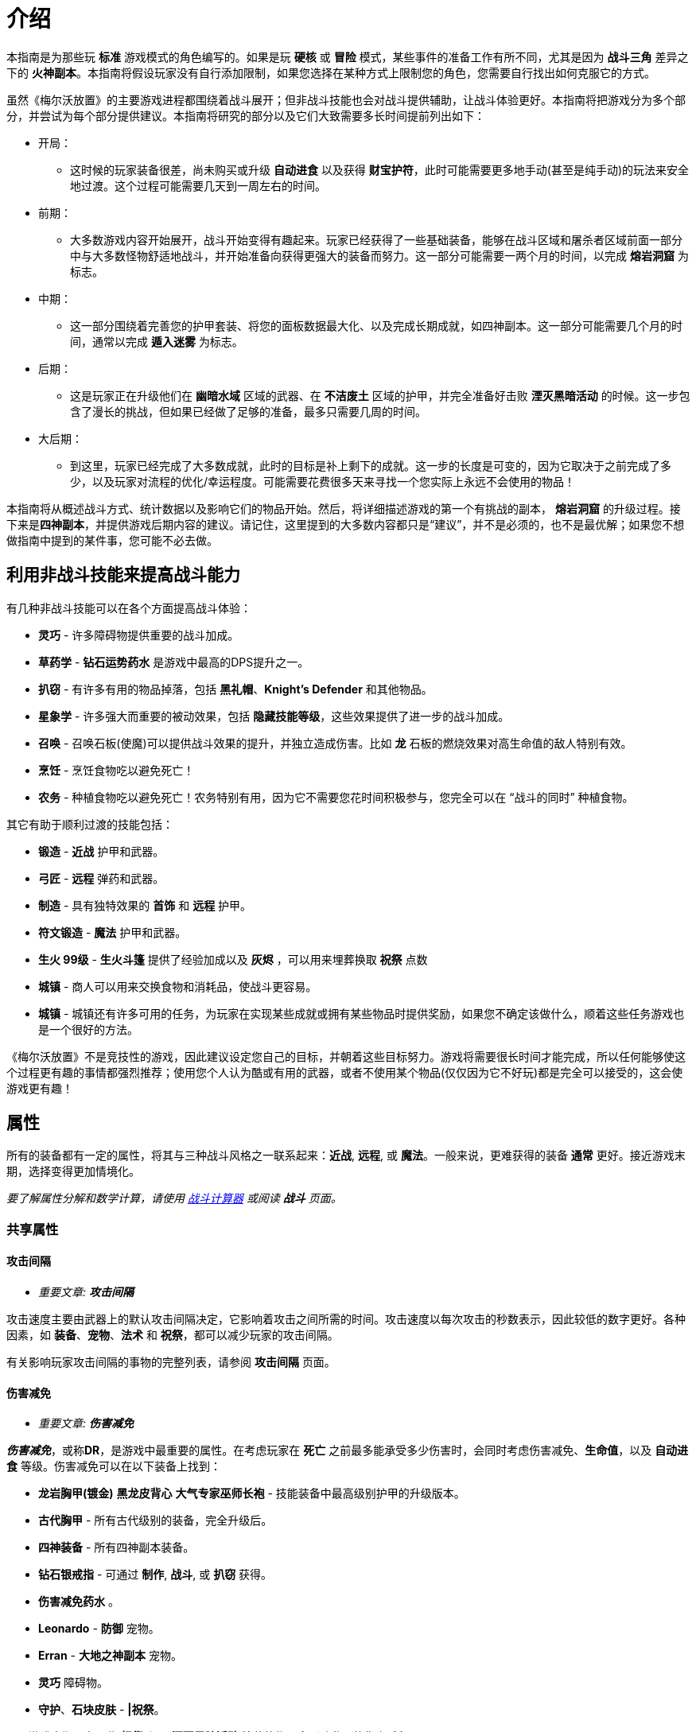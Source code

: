 = 介绍

本指南是为那些玩 *标准* 游戏模式的角色编写的。如果是玩 *硬核* 或 *冒险* 模式，某些事件的准备工作有所不同，尤其是因为 *战斗三角* 差异之下的 *火神副本*。本指南将假设玩家没有自行添加限制，如果您选择在某种方式上限制您的角色，您需要自行找出如何克服它的方式。

虽然《梅尔沃放置》的主要游戏进程都围绕着战斗展开；但非战斗技能也会对战斗提供辅助，让战斗体验更好。本指南将把游戏分为多个部分，并尝试为每个部分提供建议。本指南将研究的部分以及它们大致需要多长时间提前列出如下：

* 开局：
** 这时候的玩家装备很差，尚未购买或升级 *自动进食* 以及获得 *财宝护符*，此时可能需要更多地手动(甚至是纯手动)的玩法来安全地过渡。这个过程可能需要几天到一周左右的时间。
* 前期：
** 大多数游戏内容开始展开，战斗开始变得有趣起来。玩家已经获得了一些基础装备，能够在战斗区域和屠杀者区域前面一部分中与大多数怪物舒适地战斗，并开始准备向获得更强大的装备而努力。这一部分可能需要一两个月的时间，以完成 *熔岩洞窟* 为标志。
* 中期：
** 这一部分围绕着完善您的护甲套装、将您的面板数据最大化、以及完成长期成就，如四神副本。这一部分可能需要几个月的时间，通常以完成 *遁入迷雾* 为标志。
* 后期：
** 这是玩家正在升级他们在 *幽暗水域* 区域的武器、在 *不洁废土* 区域的护甲，并完全准备好击败 *湮灭黑暗活动* 的时候。这一步包含了漫长的挑战，但如果已经做了足够的准备，最多只需要几周的时间。
* 大后期：
** 到这里，玩家已经完成了大多数成就，此时的目标是补上剩下的成就。这一步的长度是可变的，因为它取决于之前完成了多少，以及玩家对流程的优化/幸运程度。可能需要花费很多天来寻找一个您实际上永远不会使用的物品！

本指南将从概述战斗方式、统计数据以及影响它们的物品开始。然后，将详细描述游戏的第一个有挑战的副本， *熔岩洞窟* 的升级过程。接下来是**四神副本**，并提供游戏后期内容的建议。请记住，这里提到的大多数内容都只是“建议”，并不是必须的，也不是最优解；如果您不想做指南中提到的某件事，您可能不必去做。

== 利用非战斗技能来提高战斗能力

有几种非战斗技能可以在各个方面提高战斗体验：

* *灵巧* - 许多障碍物提供重要的战斗加成。
* *草药学* - *钻石运势药水* 是游戏中最高的DPS提升之一。
* *扒窃* - 有许多有用的物品掉落，包括 *黑礼帽*、*Knight's Defender* 和其他物品。
* *星象学* - 许多强大而重要的被动效果，包括 *隐藏技能等级*，这些效果提供了进一步的战斗加成。
* *召唤* - 召唤石板(使魔)可以提供战斗效果的提升，并独立造成伤害。比如 *龙* 石板的燃烧效果对高生命值的敌人特别有效。
* *烹饪* - 烹饪食物吃以避免死亡！
* *农务* - 种植食物吃以避免死亡！农务特别有用，因为它不需要您花时间积极参与，您完全可以在 “战斗的同时” 种植食物。

其它有助于顺利过渡的技能包括：

* *锻造* - *近战* 护甲和武器。
* *弓匠* - *远程* 弹药和武器。
* *制造* - 具有独特效果的 *首饰* 和 *远程* 护甲。
* *符文锻造* - *魔法* 护甲和武器。
* *生火 99级* - *生火斗篷* 提供了经验加成以及 *灰烬* ，可以用来埋葬换取 *祝祭* 点数
* *城镇* - 商人可以用来交换食物和消耗品，使战斗更容易。
* *城镇* - 城镇还有许多可用的任务，为玩家在实现某些成就或拥有某些物品时提供奖励，如果您不确定该做什么，顺着这些任务游戏也是一个很好的方法。

《梅尔沃放置》不是竞技性的游戏，因此建议设定您自己的目标，并朝着这些目标努力。游戏将需要很长时间才能完成，所以任何能够使这个过程更有趣的事情都强烈推荐；使用您个人认为酷或有用的武器，或者不使用某个物品(仅仅因为它不好玩)都是完全可以接受的，这会使游戏更有趣！

== 属性

所有的装备都有一定的属性，将其与三种战斗风格之一联系起来：*近战*, *远程*, 或 *魔法*。一般来说，更难获得的装备 *通常* 更好。接近游戏末期，选择变得更加情境化。

_要了解属性分解和数学计算，请使用 https://wiki.melvoridle.com/w/Combat_Simulator[战斗计算器] 或阅读 *战斗* 页面。_

=== 共享属性

==== 攻击间隔

- _重要文章: **攻击间隔**_

攻击速度主要由武器上的默认攻击间隔决定，它影响着攻击之间所需的时间。攻击速度以每次攻击的秒数表示，因此较低的数字更好。各种因素，如 *装备*、*宠物*、*法术* 和 *祝祭*，都可以减少玩家的攻击间隔。

有关影响玩家攻击间隔的事物的完整列表，请参阅 *攻击间隔* 页面。

==== 伤害减免

- _重要文章: **伤害减免**_

_**伤害减免**_，或称**DR**，是游戏中最重要的属性。在考虑玩家在 *死亡* 之前最多能承受多少伤害时，会同时考虑伤害减免、*生命值*，以及 *自动进食* 等级。伤害减免可以在以下装备上找到：

* *龙岩胸甲(镀金)* *黑龙皮背心* *大气专家巫师长袍* - 技能装备中最高级别护甲的升级版本。
* *古代胸甲* - 所有古代级别的装备，完全升级后。
* *四神装备* - 所有四神副本装备。
* *钻石银戒指* - 可通过 *制作*, *战斗*, 或 *扒窃* 获得。
* *伤害减免药水* 。
* *Leonardo*  - *防御* 宠物。
* *Erran* - *大地之神副本* 宠物。
* *灵巧* 障碍物。
* *守护*、*石块皮肤* - *|祝祭*。

至于游戏末期，有一些 *祝祭* 和从 *湮灭黑暗活动* 掉落的物品会影响敌人的伤害减免：

* *Battleheart 95级祝祭* - 祝祭，降低敌人的伤害减免。
* *远程之盾* 。
* *魔法之盾* 。
* *近战之盾* 。
* *力量之戒* 。
* *Bone* - 完成**湮灭黑暗活动**之后必定获得。

==== 自动进食

- _重要文章: **自动进食**_

*自动进食* 是一个升级，会在达到一定的生命阈值后自动食用已装备的食物。*尽快升级这个是至关重要的。* 自动进食等级，连同 *生命值* 和伤害减免，代表着玩家可以在没有死亡风险的情况下在哪些玩法中挂机。

拥有 *自动进食* 后，食物的类型就不重要了，只要数量够多不用完就行。玩家无论是装备 *土豆* 还是 *完美鲸鱼*，都能让玩家保持存活。不同食物来源之间的主要区别在于花在 *烹饪*、*钓鱼* 或 *农务* 上的时间，而不是打怪时的强度。

===== 自动进食阈值

*自动进食阈值* 是触发自动进食所需的HP值，降低了所需的HP/伤害减免。在基本游戏中，只有一个物品会影响自动进食阈值：

* *铺张之戒* - 从 *妖邪真龙* 掉落。

===== 自动进食效率

- _重要文章: **自动进食效率**_

*自动进食效率* 增加了消耗每个食物时治疗的生命值数值。可以在以下这些中获得：

* *烹饪* 物品 *专精*。
* *星象学* 星座修正。
* *灵巧* 障碍物。
* *饥荒药水* 。

===== 生命偷取

- _重要文章: **生命偷取**_

**生命偷取** 可以让玩家在造成伤害时恢复一部分生命值，而不是造成额外的伤害。当生命偷取被激活时，玩家造成伤害时都会触发吸血效果，恢复的生命值数量取决于生命偷取修正的强度。例如，+10% 生命偷取修正可以让玩家在造成任何伤害时恢复相当于该次伤害的10%的生命值。

生命偷取可以根据伤害类型具体分为不同种类，如近战吸血、魔法吸血、流血吸血、燃烧吸血、中毒吸血，以及目标受到诅咒时的吸血。

这一属性可以在以下位置找到：

- 星象学星座-维拉。
- 上古之冠(屠杀者区域-晦暗荒野-上古吸血鬼)。
- 热忱 I。
- *术士护符*。
- *狼* 召唤石板的某些连携效果。

==== 屠杀者区域效果减免

- _重要文章: **屠杀者区域效果减免**_

*屠杀者区域效果减免* 降低在这些领域中战斗时受到的减益影响。这些减益效果从可以让人讨厌的（ *粘液森林*、*干旱平原*）到直接阻碍游戏进度的（*黑暗水域*、*不洁废土*）。这一属性可以在以下物品上找到：

* *战斗之柱* - *灵巧* 的顶级技能。
* *猎手戒指* - 从 *狩猎真龙* (屠杀者-险恶山脉) 掉落。
* *屠杀者头盔* - 商店中的所有 *屠杀者* 装备（更高级的提供更多效果）。
* *屠杀者斗篷*。

==== 攻击加成/命中率

这些属性包括在所有武器以及某些护甲上。*近战* 武器具有 *戳刺*、*劈砍* 和 *格挡* 加成，而 *远程* 和 *魔法* 武器具有各自的攻击加成。在战斗中，玩家的命中率决定了他们击中敌人的概率，根据敌人的闪避率来计算。*召唤* 石板也使用玩家的命中率来计算它们命中的几率。

==== 防御/闪避率

这些属性包括在所有护甲上，并与 *战斗三角* 密切相关。数值越高越好。闪避只有在敌人能够眩晕、减速或沉睡时，才能帮助玩家更快地杀死敌人，因为玩家会更频繁地躲避它们的致残攻击。

==== 隐藏技能等级

主要的 *战斗* 页面详细介绍了游戏用于计算您的属性的最大伤害、命中率和闪避等方面的具体公式。总结起来，*攻击*、*力量*、*远程*、*魔法* 和 *防御* 等技能的等级会根据不同的公式增加您的属性值，但仅限于等级上限（基础游戏为99级，使者的王座DLC下可达120级）。

在这些属性中的任何一个拥有隐藏等级都会使这些公式使用玩家的基础技能等级（显示在侧边栏上，等于获得的经验值数量）以及玩家的隐藏等级，从而使玩家比其属性表现出的要强大。此外，隐藏等级允许公式计算超出等级上限的属性值。

- 例如，一个力量等级为15级，隐藏等级为+5级的角色会根据其有效等级为20来计算近战最大伤害。
- 而一个力量等级为99级，隐藏等级为+5级的角色会根据其有效等级为104来计算近战最大伤害，即使他们的等级已经达到上限，仍然可以继续提升。

==== 反弹伤害

这个效果是指每当玩家受到伤害时，他们也会立即将部分伤害反弹给敌人。反弹不会减少受到的伤害量。反弹伤害无法杀死敌人，不提供经验点，且在下一次激活之前有2秒的冷却时间。

这个效果可以在以下物品上找到：

- 蓝宝石金戒指
- 反弹护盾
- 星象学星座特鲁斯。

==== 怪物重生时间

- _重要文章: **怪物重生时间**_

在击杀任何怪物后，下一个怪物出现之前会有3秒的重生时间。在这段时间内，玩家无法造成伤害，因此无法获得经验值。这意味着怪物重生可以被视为一个确保未中（或两次未中）的情况。

这个计时器可以通过以下效果减少：

- 灵巧9LJ岩浆跳跃
- 灵巧10DF斗龙
- 灵巧战斗支柱
- 猎人帽子(商店城镇页)

=== 与职业相关的属性

==== 近战属性

*近战* 装备注重以下4个属性：

* *力量* 加成：决定最大攻击伤害的因素之一。
* 戳刺/劈砍/格挡加成：决定了特定攻击类型的准确性（命中率）。每种近战武器都对某种攻击类型有偏好，正确选择将大幅提高玩家的准确性。

==== 魔法属性

*魔法* 护甲和武器注重以下2个属性：

* 魔法伤害加成：决定最大攻击伤害。
* 魔法攻击加成：决定准确性。

此外，*魔法* 也受益于符文保存几率和符文成本降低。这些属性可以在多个物品和增益效果中找到，包括：

* *大气奥秘法杖* - 所有法杖
* *大气之杖* - 所有灌输魔杖，通过 *符文锻造* 从 *魔杖(精英)* 制作而成
* *艾利之书* - **巫师大厅(副本)**掉落
* *秘教之书* - *死灵法师(屠杀者区域-废墟遗迹)* 掉落
* *Salem* - 魔法 *宠物*
* *骷髅斗篷* - *屠杀者* 商店

==== 远程属性

*远程* 装备和武器注重以下2个属性：

* 远程力量加成：决定最大攻击伤害。
* 远程攻击加成：决定准确性。

此外，**远程** 装备还受益于弹药保存。这可以在多个物品和增益效果中找到，包括：

* **游侠之靴** - 从**蜘蛛之箱**在**蜘蛛森林**掉落
* **游侠帽** - 从**蜘蛛之箱**在**蜘蛛森林**掉落
* **远程技能斗篷**
* **远程保护斗篷**
* **玛拉胡特** - 远程 *宠物*
* **远古投掷小刀**/**远古标枪** - 所有投掷小刀和标枪
* **投掷力量手套** - 使用投掷武器时负面影响远程保存。

=== 最小攻击伤害和特殊攻击

玩家或敌人发动的每次普通攻击都会造成随机数量的伤害，伤害值在最小值和最大值之间波动。对于所有怪物以及没有任何加成的玩家，最小攻击伤害为1。

通过增加最小攻击伤害的方式，可以使用以下增益效果：

* 所有**符文锻造**装备，如**空气侍僧巫师帽** **水侍僧巫师帽** **土侍僧巫师帽** **火侍僧巫师帽**
* **充能 I**
* **战斗之心**
* **战斗之柱**
* **星象学** 星座 **艾丽丹**。

特殊攻击通常在武器上找到，有一定的触发几率，在战斗中时会替代普通攻击。如果玩家拥有多个带有特殊攻击的物品，并且它们的组合总和大于100%，游戏将尝试平衡使用任何一种攻击的几率。例如，如果玩家同时佩戴**远古之剑**和**刃回响之戒**，那么玩家将有50%的几率使用生命吸取，50%的几率使用刃回响。可以在**特殊攻击**页面上查看具有特殊攻击的装备和法术列表。

=== 被动效果

除了上述属性之外，装备还具有许多其它被动效果，这些效果不直接提高玩家在战斗中的能力。

被动效果是始终生效的加成。它们可以增加所造成的伤害、获得的 **金币**，或者简单地提供更多的物品掉落。物品加倍效果非常强大，因为它独立于所造成的伤害或重生时间而增加了物品数量。这可以在多个物品和增益效果中找到，包括：

* **富贵戒指** - 在战斗中时获得7%物品加倍效果，比**Aorpheat的图章戒指(ab戒)**提供的加成高2%
* **Aorpheat的图章戒指** - 由A/B部件制作，从佩戴**黄宝石金戒指**时进行战斗(b)/非战斗(a)技能收集获得
* **黑礼帽** - 稀有**扒窃**掉落
* **8SJ尖刺跳跃**
* **9IJ冰川跳跃**
* **技能支柱**

增加金币的效果可以在以下物品中找到：

* **黄宝石金戒指** - 在**制造**中制作，或普通掉落
* **缄默手套** - 从**盗贼**掉落
* **精致钱包** - 从**女人**扒窃
* **黄金纹章盾** - 从**国王**扒窃
* **宝石项链** - 低级城镇**扒窃**掉落
* **富贵戒指** - 皇家城堡**扒窃**掉落
* **潜行靴** - 稀有**扒窃**掉落

== 游戏外工具

两个流行的游戏外工具是**战斗模拟器**和**能不能挂机**。

*战斗模拟器* 是一个Mod，允许您估算战斗的许多属性，如死亡率、每小时经验、每小时掉落、DPS等等。使用战斗模拟器，检查您的设置是否有效非常容易。它使用游戏自己的代码以高速模拟战斗，因此非常准确。截止到游戏版本v1.1.1，该Mod尚未更新以适应新的内置Mod管理器，目前无法使用。

https://zxv975.github.io/CanIIdle/[能不能挂机] 是由Silber制作的网站。您可以在战斗页面输入一些属性，然后查看您可以挂机哪些敌人。这是游戏中非常有用的工具。自v1.1以来，该网站不再更新任何超出基础游戏的内容，但对于尚未购买任何扩展内容的玩家来说，它仍然完全准确。对于已完成 **湮灭黑暗活动** **并购买了 **使者的王座DLC**的玩家，它只会在精英/大师级 **屠杀者** 任务方面不准确。

= 游戏本体战斗

== 开局阶段：1级-40级

在游戏早期，主要是升级核心战斗属性，熟悉战斗系统，并获得基本战斗装备。

所有三种战斗风格都是相互关联的。如果您希望完成所有内容，那么在整个游戏中只使用一种风格是不可能的。**战斗三角**决定了您在不同战斗风格的敌人面前有多少伤害和伤害减免，这在选择如何应对战斗中非常重要。

强烈建议将所有风格提升至一定水平，以避免在您几乎准备好挑战需要特定战斗风格的副本时，突然发现不得不花费两个星期将该技能从1级开始提升上来。

=== 主要目标

大多数玩家最早追求的目标是购买商店中售价 **1000k** 的 **自动进食** 升级，然后是在 **蜘蛛森林** 中找到的 **财宝护符**，它将使战斗完全自动化。除此之外，主要是学习战斗的基本原理和提升技能等级。

* **自动进食**
* **财宝护符**
* **强盗(战斗-强盗窝点)**, **大巫师(战斗-巫师之塔)**, **凶猛魔鬼(屠杀者-半影之间)**
** 这些怪物掉落有用的物品，是提升 **近战**、**远程**和**魔法**经验的好目标，只要您遵循战斗三角原则，并且这一部分的最终目标。

=== 屠杀者

**屠杀者**是一项主要围绕在特殊区域中与怪物战斗的技能，这些区域类似于正常的战斗区域，如**农田**；然而，每个**屠杀者**区域还有一个对所有在那里发生的战斗产生负面被动修正的功能。在早期游戏中，很难应对屠杀区域效应，所以可以忽略不计。

**屠杀者**的另一个重要方面是**屠杀者任务**：通过击杀一定数量的敌人而获得“悬赏”的奖励：

* 需要选择“新任务”按钮并选择难度才能获得第一个任务。
* 每次按下“新任务”按钮时，窗口将重新打开，玩家必须支付 **屠杀币**的费用，来重新选择相同或不同难度的新任务。
** 简单难度的重新选择成本为 **0**，如果需要的话，可以无限次重新选择以随机到特定的怪物。
* 玩家将获得一个在该难度级别中可用的随机敌人的任务。
**  “延长任务”按钮将再次收取 **屠杀币**的费用，并将一定数量的怪物添加到当前任务中。包括费用在内，完成延长任务总会提供比未延长任务更多的屠杀币。
* 每当玩家击杀这些怪物中的一个时，将获得 **屠杀币**。
* 任何完成的任务都将自动结束，并替换为相同难度的不同任务，战斗将继续进行，玩家将停止获得 **屠杀币**。
* **屠杀**经验可以通过完成屠杀任务或在屠杀区域杀死敌人而获得，这些数值可以叠加在一起获得，因此通过在屠杀区域完成屠杀任务可以获得更多的经验。

建议尽早开始执行**屠杀**任务，以解锁 **自动屠杀**作为主要目标。请注意，由于玩家在这个阶段能够击败的敌人不会掉落很多 **屠杀币**，这可能需要一些时间。

* 要做到这一点的捷径就是不断重选，直到当前屠杀任务随机到玩家当前正在战斗的怪物，然后延长任务以尽可能延长任务时间。
* 尽可能频繁地使用屠杀任务可以同时提升多个技能。
* 屠杀任务还可以鼓励玩家为了奖励而与他们通常不会战斗的目标进行战斗。
* *在早期游戏中，由于其免费的重新选择，建议坚持选择简单难度的任务*
* 在屠杀中付出的捷径就是不断重选，直到玩家正在战斗的怪物成为任务目标。
** 这在与**植物**, **牛**, **鸡**和其他级别非常低的怪物战斗时特别有用。

=== 升级指南

由于玩家刚刚接触战斗，本节将尽量简单明了，同时也为整个指南设定一些指导方针。本指南的每个部分中的表格通常提供最低建议。以下是如何使用所提供信息的一些注意事项：

* 玩家必须具备适当等级的**自动进食**，并且食物不会被耗尽。
* 玩家的**伤害减免**必须够高，以便在**自动进食**本身不足的情况下生存下来，并抵御敌人的攻击。
* 护甲应该在可以升级的时候尽量在仓库界面中升级。
** 对于**近战**装备，除了**龙岩手套**以外的所有装备都可以升级。
** 对于**远程**装备，首次升级可能是**绿色龙皮胴体**及以上装备。

在第一部分，玩家可能不会拥有披风、护身符、戒指、**祝祭**、**草药学**、**星象学**加成或**灵巧**障碍。具备适当的奖励，玩家可以尝试更难的内容并更快地取得进展。关于第一部分的一些注意事项：

* 所有假定的技能等级与装备所需的技能等级相等。
* 在选择适当的怪物进行刷怪时，建议遵循以下优先规则：
. 掉落有用的东西。
. 是当前的屠杀任务。
. 每小时经验最高。

因为它们是“最好的”，连续两周攻击同一敌人是一种非常无聊的游戏方式。

最后，使用 **战斗模拟器**和 https://zxv975.github.io/CanIIdle/[能不能挂机]应该是您的首选，而不是印刷在这里的任何内容。本指南不对不及时的死亡负责。

=== 近战

==== 升级

大多数玩家会从**近战**开始战斗玩法，因为它不像远程一样需要**弓匠**制作弹药，也不需要像魔法一样用**符文锻造**制作魔法武器的符文。

对于近战，使用**锻造**可以制作护甲和武器。

锻造的装备可以在仓库中升级两次（**青铜头盔** -> **青铜头盔(镀银)** -> **青铜头盔(镀金)**），第一次使用**银锭**升级，第二次使用**金锭**升级。通常情况下，升级装备在额外花费的时间上不值得，至少直到**精钢头盔**之前都不值得。

近战升级分为3种不同的技能，**攻击**、**力量**和**防御**。

* 使用**戳刺**攻击风格训练**攻击**。
* 使用**劈砍**攻击风格训练**力量**。
* 使用**格挡**攻击风格训练**防御**。

一般来说，近战武器鼓励使用以下攻击风格：

[%autowidth]
|===
^.^|武器 ^.^|详情 2+^.^|风格

^.^|钢制匕首, 精金匕首, 龙岩匕首等 **匕首**
^.^|快速，伤害较低
^.^|戳刺
^.^|格挡

^.^|钢制剑, 精金剑, 龙岩剑等 **剑**
^.^|
^.^|戳刺
^.^|格挡

^.^|钢制弯刀, 精金弯刀, 龙岩弯刀等 **弯刀**
^.^|
2+^.^|劈砍

^.^|钢制双手剑, 精金双手剑, 龙岩双手剑等 **双手剑**
^.^|无盾牌，慢
2+^.^|劈砍

^.^|钢制战斧, 精金战斧, 龙岩战斧等 **战斧**
^.^|较慢
^.^|劈砍
^.^|格挡
|===

[%autowidth]
|===
^.^|近战等级 ^.^|攻击武器 ^.^|力量武器 ^.^|防御武器 ^.^|护甲 ^.^|推荐怪物 ^.^|副本

.2+^.^|1
^.^|青铜匕首
^.^|青铜弯刀
^.^|青铜匕首
^.^|青铜护甲
.2+^.^|奶牛(战斗-农庄)
|-

^.^|铁质匕首
^.^|铁质弯刀
^.^|铁质匕首
^.^|铁质护甲
|-

^.^|5
^.^|钢制匕首
^.^|钢制弯刀
^.^|钢制匕首
^.^|钢制护甲
^.^|骷髅(战斗-墓地)
|-

^.^|10
^.^|黑骑士匕首 / +
钢制匕首
^.^|黑骑士弯刀 / +
钢制弯刀
^.^|黑骑士匕首 / +
钢制匕首
^.^|黑骑士护甲 / +
钢制护甲
^.^|触手(战斗-砂砾海岸) / +
骷髅(战斗-墓地)
^.^|鸡舍(需要自动进食II)

^.^|20
^.^|秘银剑 / +
秘银匕首
^.^|钢制弯刀
^.^|秘银匕首
^.^|秘银护甲
.3+^.^|寒冰射手(战斗-霜冻山)
.^|-

^.^|30
^.^|精金剑 / +
精金匕首
^.^|精金战斧 / +
精金弯刀
^.^|精金战斧
^.^|精金护甲
^.^|亡灵墓地

.2+^.^|40
^.^|符文剑 / +
符文匕首
.2+^.^|符文战斧 / +
符文弯刀
.2+^.^|符文战斧
.2+^.^|符文护甲
^.^|蜘蛛森林 / +
寒冰洞窟 / +
强盗基地

^.^|冰霜剑
^.^|强盗(战斗-强盗窝点)
^.^|荧菇洞窟(需要自动进食III)
|===

==== 目标装备

* 武器：
**  **冰霜剑** 攻击 40级 - 从 **寒冰洞窟(副本)**/**冰霜怪物(战斗-霜冻山)**。
**  **艾瑞恩长矛** 攻击 40级 - 从 **艾瑞恩战士(战斗-艾瑞恩战场)**  掉落。
**  **全能鲁特琴** - 从 **游方艺人(普通屠杀者任务随机)** 掉落。
* 装备：
**  **力量护符** - 从**木乃伊(屠杀者-半影之间)** 掉落。
**  **折磨护符** - 从**凶猛魔鬼(屠杀者-半影之间)**、**深海宝船(副本)** 掉落。
**  **黑曜石斗篷** - 从**精金骑士(战斗-诸王城堡)** 掉落。
**  **财宝护符** - 从**蛛网森林(副本)** 掉落。

=== 远程

和近战一样，你应该选择拥有每小时经验值最高的怪物，并穿上最好的装备。由于攻击速度较慢并且使用**弓匠**制作大量弩箭相对较难，直到你获得了**龙岩十字弩**或更好的十字弩之前，都不建议使用**十字弩**。对于弩箭来说，除了**翡翠弩箭**以下的任何弩箭都可以出售。将钻石保留下来用于制作**钻石运势药水IV**。

==== 升级

**远程** 有很多可以造成巨大伤害的选项，特别是对**魔法**敌人，这些敌人用近战可能很难击败。

对于远程，使用**制造**来获得最高级别的护甲，以及**弓匠**来获得最高级别的武器和弹药。

制作的护甲可以在仓库升级（**绿龙皮背心** **(升级)绿龙皮背心**），需要很多的**绿龙皮** **蓝龙皮** **红龙皮** **黑龙皮**。一旦可以升级远程护甲，建议马上升级。

远程有三种不同的攻击方式，**精准**，**速射**和**远距离**：

* **精准** 增加了你的隐藏远程等级，使每次攻击更准确，造成更多伤害。
* **速射** 降低了武器的攻击间隔0.4秒，使每次攻击明显更快。
* **远距离** 增加了你的隐藏远程等级，但比精确增加的少，还提供了隐藏的防御等级，并平均分配了获得的经验值到**远程**和**防御**之间。

一般来说，在低级别时，**精准**更有效，而在高级别时，**速射**更有效。大约在40级左右有一个分界点。在这个分界点之前，可能需要使用**远距离**来对**防御**提升一定的级别！

远程有几种不同的武器类型可供选择，每种都有其优点和缺点。在游戏的早期阶段，建议使用长弓，因为箭矢比较容易获得：

[%autowidth]
|===
^.^|武器 ^.^|详情 ^.^|弹药 ^.^|说明

^.^|普通短弓, 枫木短弓, 魔法木短弓等 **短弓**
^.^|快速，伤害较低
^.^|钢制箭矢, 精金箭矢, 龙岩箭矢等 **箭矢**
^.^|不推荐

^.^|普通长弓, 枫木长弓, 魔法木长弓等 **长弓**
^.^|更精准，伤害更高
^.^|钢制箭矢, 精金箭矢, 龙岩箭矢等 **箭矢**
^.^|箭便宜且易于批量生产。

^.^|钢制十字弩, 精金十字弩, 龙岩十字弩等 **十字弩**
^.^|速度慢，伤害高
^.^|黄宝石弩箭, 红宝石弩箭, 钻石弩箭等 **弩箭**
^.^|弩箭很贵并且难以制造。

^.^|钢制飞刀, 精金飞刀, 龙岩飞刀等 **投掷飞刀**
^.^|速度极快，伤害低且准确
^.^|-
^.^|不需要**弓匠**，而是锻造。

^.^|钢制标枪, 精金标枪, 龙岩标枪等 **标枪**
^.^|速度快，伤害高，精度低
^.^|-
^.^|标枪出售时非常值钱
|===


[%autowidth]
|===
^.^|远程等级 ^.^|弓 ^.^|箭 ^.^|护甲 ^.^|推荐怪物 ^.^|副本

.3+^.^|1
.3+^.^|普通长弓
^.^|青铜箭矢
.4+^.^|皮革护甲
.3+^.^|奶牛(战斗-农庄)
.^|-

^.^|铁质箭矢
.^|-

^.^|冰霜箭矢
.^|-

^.^|5
.2+^.^|橡木长弓
.2+^.^|钢制箭矢
^.^|骷髅(战斗-墓地)
.^|-

^.^|10
.3+^.^|硬质皮革护甲
^.^|触手(战斗-砂砾海岸)
^.^|鸡舍(需要自动进食II)

^.^|20
^.^|柳木长弓
^.^|秘银箭矢
^.^|巫师(战斗-巫师之塔)
.^|-

^.^|30
^.^|枫木长弓
^.^|精金箭矢
.2+^.^|强盗(战斗-强盗窝点)
^.^|亡灵墓地

.2+^.^|40
^.^|紫衫木长弓
.2+^.^|符文箭矢
^.^|绿龙皮背心 / +
游侠帽子 / +
游侠靴
^.^|蜘蛛森林

^.^|冰霜短弓
^.^|冰霜头盔
^.^|大巫师(战斗-巫师之塔)
^.^|强盗基地 / +
巫师之厅 / +
寒冰洞窟 / +
深海宝船 / +
荧菇洞窟(需要自动进食III)
|===

==== 目标装备

* 武器：
**  **冰霜短弓** 远程 40级 - 从 **寒冰洞窟(副本)**掉落。
**  **艾瑞恩长弓** 远程 40级 - 从 **艾瑞恩射手(战斗-艾瑞恩战场)**  掉落。
* 装备：
**  **游侠帽子** / **游侠靴** 远程 40级 - 从**蜘蛛森林(副本)**掉落。
**  **远程护符** - 从**强盗(战斗-强盗窝点)**掉落。
**  **财宝护符** - 从**蜘蛛森林(副本)**掉落。

=== 魔法

==== 升级

请参阅**魔法-练级**以了解非战斗法术升级的替代方法。

由于游戏中**近战**敌人极为常见，魔法是一种耗时但有回报的战斗风格。对付游戏中最常见的敌人造成更多伤害并减少受到的伤害非常棒。

对于魔法，使用**符文锻造**来获得最高级别的武器和护甲，以及制作符文来施放法术。

**符文锻造**护甲不需要升级以提供伤害减免，适当级别的袍子将自动提供此属性。

魔法有两种不同的攻击方式，**魔法** 和 **防御**：

* **魔法** 增加了你的隐藏魔法等级，使每次攻击更准确且造成更多伤害。
* **防御** 增加你的隐藏魔法等级较少，同时提供隐藏的防御等级，并均匀分配所获得的经验值到**魔法**和**防御**之间。

一般来说，**防御** 总是最高效的攻击方式，因为使用**防御**训练**防御**需要的时间和伤害最少，同时保持高效。

战斗魔法有很多不同的选择，主要取决于施放每个法术所需符文的数量和类型。诅咒和光环咒语可以增加很多伤害，但完全是可选的，因为它们增加了所需的符文数量。

建议在**大气符文**, **流水符文**, **大地符文**, **火焰符文**中选择一种类型的符文，然后使用对应的咒语、法杖、被动效果和光环咒语。

[%autowidth]
|===
^.^|符文 ^.^|法杖 ^.^|咒语 ^.^|光环 ^.^|被动效果

^.^|大气符文
^.^|大气奥秘法杖
^.^|风之迸发
^.^|迸发I
^.^|大气专家巫师长袍

^.^|流水符文
^.^|流水奥秘法杖
^.^|水之迸发
^.^|狂怒I
^.^|流水专家巫师长袍

^.^|大地符文
^.^|大地奥秘法杖
^.^|地之迸发
^.^|热忱I
^.^|大地专家巫师长袍

^.^|火焰符文
^.^|火焰奥秘法杖
^.^|炎之迸发
^.^|迸发I
^.^|火焰专家巫师长袍
|===

每个非风系法术还可以选择使用**迷雾符文** **沙尘符文** **烟雾符文**组合符文。组合符文是提升**符文锻造**的好方法，因为它们的经验值远高于它们各自的单个符文；为你计划使用的法术制作组合符文是更有效地提升**符文锻造**的好方法。

**在使用组合符文时，要考虑将你的法杖与同时施放的任何光环咒语进行搭配，因为它们的符文成本减免不适用于组合符文。例如，如果你正在使用**火之战斗法杖**施放**炎之波**，而你使用的是**烟雾符文**，那么使用**风之战斗法杖**与**火焰波**同时施放**冲击II**将会有益处。

[%autowidth]
|===
^.^|魔法等级 ^.^|武器 ^.^|咒语 ^.^|护甲 ^.^|推荐怪物

.2+^.^|1
^.^|大气法杖
.2+^.^|风之击
.2+^.^|大气学徒巫师
.2+^.^|触手(战斗-砂砾海岸)

^.^|魔杖(基础)

^.^|10
^.^|大气法杖 / +
流水法杖 / +
大地法杖 / +
火焰法杖
^.^|风之击 / +
水之击 / +
地之击 / +
炎之击
^.^|大气学徒巫师 / +
流水学徒巫师 / +
大地学徒巫师 / +
火焰学徒巫师
^.^|迷途海盗(战斗-砂砾海岸)

.2+^.^|30
^.^|大气战斗法杖 / +
流水战斗法杖 / +
大地战斗法杖 / +
火焰战斗法杖
.2+^.^|风之失 / +
水之失 / +
地之失 / +
炎之失
.2+^.^|大气学徒巫师 / +
流水学徒巫师 / +
大地学徒巫师 / +
火焰学徒巫师
.2+^.^|巨型螃蟹(战斗-砂砾海岸)

^.^|魔杖(强力)

^.^|40
^.^|大气奥秘法杖 / +
流水奥秘法杖 / +
大地奥秘法杖 / +
火焰奥秘法杖
^.^|风爆 / +
水爆 / +
地爆 / +
炎爆
^.^|大气门徒巫师 / +
流水门徒巫师 / +
大地门徒巫师 / +
火焰门徒巫师
^.^|巨型螃蟹(战斗-砂砾海岸)
|===

==== 目标装备

* 武器：
** **大气奥秘法杖** **流水奥秘法杖** **大地奥秘法杖** **火焰奥秘法杖** 魔法 40级 - 可通过70级**符文锻造**制作。
** **野性呼唤法杖** 魔法 40级 - 从**艾瑞恩法师(战斗-艾瑞恩战场)**和**德鲁伊(屠杀者-废墟遗迹)**分别掉落的两部分进行合成。
* 装备：
** **附魔斗篷** - 从**大巫师(战斗-巫师之塔)**掉落。
** **魔法护符** - 从**大巫师(战斗-巫师之塔)**掉落。
** **财宝护符** - 从**蜘蛛森林(副本)**掉落。


== 游戏前期：41-75级

**熔岩洞窟** （其次是**龙穴(副本)**）是玩家的第一个真正挑战，为它做好准备可能需要几周的时间进行挂机。

这时**战斗三角**逐渐变得重要，完全忽视它可能会危及生命或阻碍进展。

=== 主要目标

本节的主要目标是用通过战斗获得的装备替换所有通过非战斗技能获得的装备以及武器。请注意，所有的**古代龙皮背心(龙穴副本)** **古代巫师长袍(巫师大厅副本)** **古代胸甲(熔岩洞窟副本)**理论上都可以跳过，尤其是如果尽早完成四神副本的话，它们将很快被替换掉。它们在指南中被保留，因为玩家通常会顺路获取它们，而且它们可以使游戏进展更加顺利。

* 自动切换屠杀者目标
* **圣骑士(屠杀者-神圣群岛)**和**沙怪(屠杀者-干旱平原)** - **圣骑士手套**和**沙尘暴戒指**，对**近战**来说非常出色。
* **盗贼(屠杀者-废墟遗迹)** - 掉落**缄默手套**，**扒窃**的最佳手套，也对从战斗中获取**金币**非常有用。
* **真视精英角兽(屠杀者-荒芜平原)** - 出色的**远程**经验来源，还有**狂怒护符**。
* **古代胸甲** - 来自**熔岩洞窟(副本)**。
* **古代龙皮背心** - 来自**龙穴(副本)**。
* **古代巫师长袍** - 来自**巫师大厅(副本)**。

* **落日刺剑** - 从**深海船(副本)**掉落。
* **屠杀者十字弩** - 从**荒凉平原(屠杀者)**的怪物掉落升级。在训练**屠杀者等级**时非常出色，也适合训练**远程**。
* **古代十字弩** - 从**龙穴(副本)**掉落。适合在副本中使用的远程武器。

==== 可选装备

* **沙地靴** - 从**土库尔骑手(屠杀者-干旱平原)**掉落。
* **精英防御护符** - 通过100个**防御护符**合成或从**亡灵墓地(副本)**获得。
* **折磨护符** 或 **精英荣誉护符** - 从**凶猛魔鬼(屠杀者-半影之间)**掉落或合成100个**荣誉护符(战斗-诸神城堡-符文骑士/屠杀者-粘液森林-散落妖/屠杀者-晦暗荒野-赏金猎人)** - 用于近战的攻击版本。
* **缄默手套** - 从**盗贼**掉落 - 可以用于从击杀中赚取一些额外的**金币**。
* **圣骑士手套** - 从**圣骑士(屠杀者-神圣群岛)**掉落 - 从相对较容易的怪物获得的大量伤害减免。
* **沙漠绷手带** - 从**土库尔射手(屠杀者-干旱平原)**掉落 - 比**圣骑士手套**的伤害减免少，但属性更均衡。
* **牧师帽** - 从**牧师(屠杀者-神圣群岛)**掉落。

=== 屠杀者

在游戏的这个阶段，许多重要物品都可以从**屠杀者**区域的怪物中获得，因此在继续下一步之前提高屠杀者等级是很有帮助的。

在这个阶段，玩家应该已经具备足够的装备来轻松处理普通难度的任务，并在这一步骤结束时转入困难难度的任务。

* **屠杀者头盔(基础)** - 通过完成15个普通屠杀任务在商店中解锁。
* **屠杀者装备升级包(强化)** - 通过完成25个困难屠杀任务在商店中解锁。

屠杀区域有时需要使用**屠杀者硬币**从**商店**购买的物品，例如**镜盾**和**沙漠帽子**。在购买了这些物品之前，屠杀者区域中锁定的怪物不会出现在**屠杀任务**中。此外，如果您使用了**自动屠杀**，那么对那些需要装备才能进入的锁定区域，如果不装备对应的物品，里面的怪物将永远不会出现；您可以利用这一点来控制任务的随机性。

=== 近战

==== 升级

[%autowidth]
|===
^.^|近战等级 ^.^|攻击武器 ^.^|力量武器 ^.^|护甲 ^.^|推荐怪物

^.^|41
^.^|符文剑 / 符文匕首, 艾瑞恩长矛
^.^|符文弯刀, 符文战斧
^.^|符文护甲
^.^|战斗-强盗窝点-强盗

^.^|50
^.^|沙漠马刀(屠杀者-干旱平原-土库尔巨人) / 符文剑
^.^|沙漠马刀(屠杀者-干旱平原-土库尔巨人) / 符文战斧
^.^|符文护甲
^.^|战斗-强盗窝点-强盗

^.^|60
^.^|龙爪(屠杀者-云巅-狮鹫用100个碎片升级) / 龙岩剑
^.^|龙爪(屠杀者-云巅-狮鹫用100个碎片升级) / 龙岩战斧
^.^|龙岩护甲
^.^|屠杀者-半影之间-吸血鬼

^.^|70
^.^|古代剑(深海宝船副本) / 战戟(屠杀者-荒芜平原-真视精英角兽)
^.^|古代双手剑(屠杀者-荒芜平原-黑暗精英角兽) / 战斧(屠杀者-荒芜平原-狂怒精英角兽)
^.^|古代护甲
^.^|屠杀者-神圣群岛-神圣射手
|===


==== 目标装备

* 武器：
* 装备：
** **精英力量护符** - 通过100个**力量护符**合成(屠杀者-半影之间-木乃伊/战斗-湿漉森林-潮湿妖怪)。
** **精英防御护符** - 通过100个**防御护符**合成(屠杀者-粘液森林-紫色妖/战斗-湿漉森林-湿漉妖怪/屠杀者-晦暗荒野-赏金猎人)。
** **精英荣誉护符** - 通过100个**荣誉护符**合成(战斗-诸神城堡-符文骑士/屠杀者-粘液森林-散落妖/屠杀者-晦暗荒野-赏金猎人)。
** **沙尘暴戒指**  攻击 50级 - 从**沙怪**掉落(屠杀者-干旱平原)。
** **沙漠绑手带** - 从**土库尔射手**掉落(屠杀者-干旱平原)。

=== 远程

==== 升级

[%autowidth]
|===
^.^|远程等级 ^.^|武器 ^.^|弹药 ^.^|护甲 ^.^|推荐怪物

^.^|41
^.^|符文标枪 / 紫衫木长弓
^.^|符文箭矢
^.^|绿龙皮背心
^.^|大巫师(战斗-巫师之塔)

^.^|50
^.^|符文标枪 / 魔法木长弓
^.^|符文箭矢
^.^|蓝龙皮背心
^.^|大巫师(战斗-巫师之塔)

^.^|60
^.^|屠杀者十字弩 / 龙岩标枪
^.^|绿宝石弩箭
^.^|红龙皮背心
^.^|大巫师(战斗-巫师之塔)

^.^|70
^.^|屠杀者十字弩 / 龙岩标枪
^.^|绿宝石弩箭
^.^|黑龙皮背心
^.^|至尊复眼魔(屠杀者-怪异洞窟)
|===


==== 目标装备

* 武器：
* 装备：
** **精英远程护符** - 通过合成100个**远程护符(战斗-强盗窝点-强盗)**升级获得。
** **投掷之力手套** - 从**土库尔投手(屠杀者-干旱平原)**掉落。
** **远程庇佑斗篷** - 从**神圣射手(屠杀者-神圣群岛)**掉落。
** **鳞盾** - 从**古代龙皮盾牌**升级而来，后者从**龙穴(副本)**掉落。

=== 魔法

==== 升级

[%autowidth]
|===
^.^|魔法等级 ^.^|武器 ^.^|咒语 ^.^|护甲 ^.^|推荐怪物

^.^|41
^.^|大气/流水/大地/火焰 奥秘法杖
^.^|风/水/地/炎 爆
^.^|大气/流水/大地/火焰 门徒巫师
^.^|巨型螃蟹(战斗-砂砾海岸)

^.^|50
^.^|大气/流水/大地/火焰 奥秘法杖
^.^|风/水/地/炎 之波
^.^|大气/流水/大地/火焰 门徒巫师
^.^|土库尔巨人(屠杀者-干旱平原)

^.^|60
^.^|大气/流水/大地/火焰 奥秘法杖
^.^|风/水/地/炎 之迸发
^.^|大气/流水/大地/火焰 门徒巫师
^.^|狮鹫(屠杀者-云巅)

.2+^.^|70
^.^|大气/流水/大地/火焰 奥秘法杖
.2+^.^|风/水/地/炎 之迸发 / +
切割之风
.2+^.^|大气/流水/大地/火焰 专家巫师 / +
古代巫师
.2+^.^|毒蛇(屠杀者-剧毒沼泽)

^.^|魔杖(精英) / +
大气/流水/大地/火焰 之杖
|===

==== 目标装备

* 武器：
* 装备：
** **精英魔法护符** - 通过合成100个**魔法护符(战斗-巫师之塔-大巫师)**获得。
** *艾利之书* - **巫师大厅(副本)**掉落
** **萨满戒指** - 从**萨满(屠杀者-废墟遗迹)**掉落。
*** 可以用10,000个**自然符文**升级为**自然祝福戒指**。

=== 熔岩洞窟和古代盔甲

本节的主要目标是找到并装备**古代胸甲**,**古代龙皮背心**,**古代巫师长袍**

**古代巫师帽**,**古代巫师长袍**,**古代巫师下装**,**古代巫师靴**从**巫师大厅(副本)**掉落。

* 这个副本并不难，没有必要遵循攻略，建议使用最好的远程装备以最大程度地从**战斗三角**中受益。
* 与大多数魔法装备一样，这些装备无需升级即可获得全部效益。

**古代龙皮背心**,**古代龙皮长裤**,**古代龙皮护腕**,**古代龙皮盾牌**从**龙穴(副本)**掉落。

* 这套盔甲需要升级，获取升级所需的材料 - 原始龙皮 - 可能需要比获得一套盔甲的时间还要长。
* **古代龙皮盾牌**还有一个二次升级，**鳞盾**，在很长一段时间内是远程最佳装备。

**古代头盔**,**古代胸甲**,**古代盾牌** 从**熔岩洞窟**掉落。

* 这套盔甲，就像**锻造**盔甲一样，需要升级两次。
* **古代盾牌** 有第四次升级，**龙焰盾牌**，在很长一段时间内是近战最佳选择。升级这个盾牌需要 7050个 **龙骨**。

由于游戏的性质，完全可以跳过古代盔甲，直接进入下一部分。然而，这需要更多关于游戏机制的了解，不一定需要这样做。**龙焰盾牌** 和 **鳞盾** 是两个重要的物品，不应该被跳过。

== 游戏中期：76-95级

在获取并装备了所有古代盔甲套装并获得了不错的武器后，玩家现在应该准备好迎接游戏中的下一个挑战，炼狱堡垒和四神副本。但首先，强烈建议评估所有非战斗技能的进度；这些副本都很困难，如果没有**祝祭**、**草药学**、**召唤**符文或**灵巧** / **星象学**加成，进度可能会比想象的慢得多。

本节将首先概述任何特别有用的增益效果和一些重要的装备，然后再继续。

此时，拥有**使者的王座DLC** 可以在新物品和被动技能方面为玩家带来真正的好处。请查看 **<<_使者的王座_对基础游戏战斗的影响,使者的王座_对基础游戏战斗的影响>>** 部分，了解哪些物品和升级会改变游戏进程。所有**使者的王座DLC**物品都需要100以上的技能等级，并且可能需要很长时间才能获得。战斗装备，如**Divine Helmet**、**Carrion Body**或**Poison Legendary Wizard Hat**，只有在击败**Bane, Instrument of Fear**并完成基本游戏战斗后才能装备。

=== 主要目标

* **Infernal Cape**（地狱披风）
* **Infernal Claw**（地狱之爪）
* **Fury of the Elemental Zodiacs**（元素黄道之怒）
* **Stormsnap**（风暴猛击）
* **Cloudburst Staff**（云爆法杖）
* **Earth Layered Shield**（大地分层盾）
* **Big ol Ron**（巨大的奥隆）
* **Aeris God Platebody** **Glacia God Platebody** **Terran God Platebody** **Ragnar God Platebody|God Armor**（气神板甲、冰神板甲、大地神板甲、拉格纳神板甲）

=== 外部增益

==== 祝祭

**祝祭**虽然始终有用，但在早期游戏中很难提升，许多玩家因其所需的材料而忽视它。现在是弥补这一点的好时机！

获得**祝祭**点数是主要的要素，这可能需要时间和努力，但是非常有回报。**祝祭**点数来自以下来源：

* 埋葬**Bones** **Big Bones** **Dragon Bones** **Magic Bones|all Bones** **和Holy Dust**，一般不建议这样做，除非你有一个稳定的非战斗来源，因为骨头相对较难收集，通常用于非战斗技能。
**  **Bones** 和 **Holy Dust** 可以使用**Magic|Alt-Magic**法术制造。
**  **Magic Bones** ** 可以从商店购买，需要话费屠杀者硬币。
* **Ash** 可以通过**生火**获得，可以单独埋葬，也可以在**制造**中制成Small Urn**或M**edium Urn**，然后在**Magic|Alt-Magic**中制成**Small Urn (Enchanted)**和**Medium Urn (Enchanted)**。
* 如果玩家找到**瓶中信**，可以在**钓鱼**中捕获**生骷髅鱼**。

至于要使用哪些祝祭，最好选择**Battleheart**和最好的战斗风格祝祭，如**Piety**、**Rigour**或**Augury**。

==== 灵巧

灵巧提供了许多强大的加成，其中最重要的是增加**生命值**。当您的有效生命值比应该的高9级时，这可以使挂机变得更容易。

您选择哪些加成以及是否要经常更换障碍物，完全``取决于您``，因为哪些障碍物最好取决于您正在做什么以及您当前的目标是什么，但以下表格将列出具有有用的战斗加成的障碍物：

{| class="wikitable"
!colspan="1"| #
!colspan="1"| Obstacle
!colspan="4"| Reason
|-
! colspan="1"| 1
**| {{AgilityIcon|Cargo Net**
| +3% Global GP, woohoo!
|-
! 2
| colspan="2"| X
|-
! 3
**| {{AgilityIcon|Pipe Climb**
| The only obstacle on this tier with any benefit to combat.
|-
! rowspan="2"| 4
**| {{AgilityIcon|Coal Stones**
| The only obstacle on this tier with a net-positive benefit to combat.
|-
**| {{AgilityIcon|Mud Dive**** / {{AgilityIcon|Cave Climb**
| These obstacles are decent in the Early Game for squeezing out a little bit of extra power when your HP and Damage Reduction don't really matter.
|-
! rowspan="2"| 5
**| {{AgilityIcon|Cliff Climb**
| Use this typically any time when doing slayer, but be aware of the negative modifier and pick and choose when to run this.
|-
**| {{AgilityIcon|Cliff Balance**
| Can be used as the default combat obstacle, the *Prayer* point increase is really not as bad as it sounds.
|-
! rowspan="2"| 6
**| {{AgilityIcon|Rocky Waters**
| This obstacle is '''extremely powerful''' in the early game, and is always viable for Combat. This obstacle can single-handedly let you do Dungeons much earlier than normal.
|-
**| {{AgilityIcon|Lake Swim**
| Damage reduction is great, so is doing more damage and preserving *Prayer* points! In the later stages of the game, this obstacle is typically more useful than Rocky Waters, but will rarely, if ever, provide more survivability.
|-
! 7
| colspan="2"| '''Pick the trap that hinders what you're doing the least, this varies based on where you are in the game and what goals you have.'''
|-
! rowspan=3 | 8
**| {{AgilityIcon|Pipe Crawl**
| Used for *Slayer*.
|-
**| {{AgilityIcon|Raft Building**
| More well rounded, and can help making damage reduction breakpoints. This obstacle can safely be the default.
|-
**| {{AgilityIcon|Spike Jump**
| Used for completing Dungeons.
|-
! rowspan=5 | 9
**| {{AgilityIcon|Lava Jump**
| Primarily used for killing weak enemies as quickly as possible, particularly when the enemy dies in one or two hits. The negative modifiers make this unappealing for any other use
|-
**| {{AgilityIcon|Water Jump**
**| Great if you do not need the bonuses from {{AgilityIcon|Ice Jump**** or {{AgilityIcon|Frozen Lake Crossing** and can afford to swap to something else when you do want those bonuses.
|-
**| {{AgilityIcon|Ice Jump**
| The most well rounded for all Skills including, and can be used as the default.
|-
**| {{AgilityIcon|Cave Maze**
| Competes with a bunch of heavy hitters, there should be no reason to use this instead of the other options.
|-
**| {{AgilityIcon|Frozen Lake Crossing**
| The most well rounded for combat, not as useful for non-combat and can be used as the default.
|-
! rowspan=3 | 10
**| {{AgilityIcon|Lava Waterfall Dodge**
| Well rounded and often best for non-combat skills, this can be used as the default.
|-
**| {{AgilityIcon|Dragon Fight**
| Primarily used for killing weak enemies as quickly as possible, particularly when the enemy dies in one or two hits.
|-
**| {{AgilityIcon|Ocean Rafting**
| Always useful for combat, not as useful for non-combat and should generally only be used if you really need extra Damage or *Slayer|Slayer Coins*.
|-
! rowspan="1"| P
**| {{AgilityIcon|Pillar of Combat**
| Does everything you want it to.
|}

==== 草药学

最好使用**钻石运势药水 IV**或**Damage Reduction Potion IV**。或者可以选择以下替代品：

* **Melee Strength Potion IV**、**Ranged Strength Potion IV**或**Magic Damage Potion IV**
* **Hinder Potion IV**
* **Lethal Toxins Potion IV**

==== 召唤

对于副本，最好使用**Dragon**和最好的战斗风格符文，**Minotaur**、**Centaur**或**Witch**。对于**Slayer**，**Cyclops**与相同战斗风格符文是一个安全的选择。最好的两个替代品是：

* **Yak**
* **Occultist**

==== 屠杀者

*Slayer* 在这一点上对于继续升级您的装备至关重要；如果被忽视了，现在几乎是最后一次迎头赶上而不会落后的机会。精英和大师难度的任务可能非常困难，尤其是如果使用**Auto Slayer**，只在可能的情况下完成任务，而在玩家无法在场时正常战斗每个敌人可能更有效。

* **Skull Cape** - 可以在商店以**400k**屠杀者硬币的价格购买。
* **Ancient Claw** - 从**Pegasus**掉落。
* **Hunter's Ring** - 从**Hunting Greater Dragon**掉落。
* **Wasteful Ring** - 从**Wicked Greater Dragon**掉落。
* **Elder Crown** - 从**Elder Vampire**掉落。
* **Magic Wand (Elite)** - 从**Cursed Maiden**掉落，用于制作**Air Imbued Wand** **Water Imbued Wand** **Earth Imbued Wand** **Fire Imbued Wand|Imbued Wands**。
* **Slayer Helmet (Elite)|Elite Slayer Armor** - 在完成30个精英难度的**屠杀者**任务后，可以在商店购买。

=== Fury of the Elemental Zodiacs (FEZ)

精英护身符的最终升级。FEZ有一张表格详细说明了每个护身符上的许多重要统计信息，可以在[[FEZ/Guide]]上找到。如果直到此时已经彻底遵循了指南，以下是每个护身符应该从哪里最快获得的简要总结：

* **Mummy**** 以获取Amulet of Strength**。
* **Bandit**** 以获取Amulet of Ranged**。
* **Master Wizard** 以获取**Amulet of Magic**。
* **Bounty Hunter** 以获取**Amulet of Glory**、**Amulet of Accuracy** 和 **Amulet of Defence**。
* **Fierce Devil** 以获取**Amulet of Torture**。
* **Seething Horned Elite** 以获取**Amulet of Fury**。
** 请注意，**Deep Sea Ship** 掉落**Amulet of Torture**， *熔岩洞窟*  掉落**Amulet of Fury**，因此建议首先完成从这些副本获得的任何物品，以帮助减轻困难。

=== 副本指南

==== Infernal Stronghold

- __这个副本有一个指南，位于**Infernal Stronghold/Guide**__

完成这个副本的主要原因是获得**Infernal Cape**，它提供4%的伤害减免，适用于每种战斗风格。这里掉落的**Infernal Core|Infernal Cores**可以用来升级**Ancient Claw**，制成一把关键而强大的单手近战武器**Infernal Claw**。

==== Air God Dungeon

- __这个副本有一个指南，位于**Air God Dungeon/Guide**。__

* **Air God Dungeon** 掉落**Ranged** 护甲和装备，通常使用 *熔岩洞窟*  中的*Attack|Melee* 装备来完成。

==== Water God Dungeon

- __这个副本有一个指南，位于**Water God Dungeon/Guide**。__

* **Water God Dungeon** 掉落**Magic** 护甲和装备，通常使用**Air God Dungeon** 中的**Ranged** 装备来完成。

==== Earth God Dungeon

- __这个副本有一个指南，位于**Earth God Dungeon/Guide**。__

* **Earth God Dungeon** 掉落**Melee** 面向坦克的护甲和装备，通常使用**Water God Dungeon** 中的**Magic** 装备来完成。

==== Fire God Dungeon

- __这个副本有一个指南，位于**Fire God Dungeon/Guide**。__

* **Fire God Dungeon** 掉落**Melee** 面向 DPS 的护甲和装备，通常使用**Air God Dungeon** 中的**Ranged** 装备来完成。

== Into the Mist

-  __这个副本有一个指南，位于**Into the Mist/Guide**。__

* **Into the Mist** 是游戏中最困难的挑战之一。不能使用自动模式。

首先，玩家必须首先与随机选择的165到677级之间的20个受影响的怪物战斗。任何怪物，包括Boss，都可以选择，除了来自**Unhallowed Wasteland** 或 **Dark Waters** 的怪物。

**Affliction**是怪物施加的特殊状态效果，降低了你的最大生命值。这意味着这些遭遇是与时间赛跑，迫使你在受影响的堆叠太高之前杀死敌人。因此，建议在选择三套装备时，将DPS置于首位。

_没有从商店购买的副本装备更换升级，无法完成此副本。_

请注意，可能有利于在首次完成**Into the Mist**之前完成解锁**Slayer Gear Upgrade Kit (Master)**所需的**大师级屠杀者**任务。这是因为**Dark Waters**中的怪物被添加到可用敌人的池中。对于大师级任务，使用**Auto Slayer**将不再是微不足道的，因为新的敌人相当强大，并且对普通玩家的威胁更大，比**Perilous Peaks**版本的大师任务中可用的巨龙更致命。如果您不熟悉如何手动进行屠杀任务，请随时自动屠杀Perilous Peaks。请参阅下面的更详细解释。

* **Into the Mist** 由3个Boss阶段组成，按照一定顺序进行，每个阶段之间有暂停时间。请参考**Into the Mist/Guide**，以获取有关完成此副本的详尽指南。

值得注意的加成：

* 可以访问**Dark Waters** 杀手区域，那里可以获得T90武器
* **Pablo** - 完成5次后掉落

=== 战斗被动槽位

重要文章: *Combat Passive Slot*

恭喜完成**Into the Mist**！奖励是游戏中最好的升级之一:被动槽位。这允许装备任何带有“被动: \____”效果的物品到该槽位。

虽然原始文章更为详尽，但以下是一些最佳选择的亮点：

* **Chapeau Noir** - 更多物品加倍总是不错的
* **Ring of Wealth** - 更多物品加倍总是不错的
* **Slayer Helmet (Master)|Master Slayer Armor** - 允许您闪避更多的平坦杀手区域减少，还有少量的物品加倍
* **Elder Crown** - 攻击间隔减少略微增加DPS，大量的自由生命偷取有助于保存食物库存
* **Fighter Amulet** - 仅限近战，有良好的DPS，减少敌人的攻击
* **Deadeye Amulet** - 仅限远程，出色的DPS

=== 何时完成大师屠杀任务：在完成ITM之前还是之后

**屠杀者装备升级包(大师)** 和因此 **屠杀者头盔(大师)** 可以通过完成40个**大师级屠杀者**任务来解锁。在基础游戏中，大师级屠杀包括以下解锁条件的3个屠杀区域：

* **Perilous Peaks** - *屠杀者 99级*。默认情况下，只有该区域的敌人会出现在大师任务中。
* **Dark Waters** - 至少完成了**Into the Mist**。
* **Unhallowed Wasteland** - 从**商店**购买的**Map to the Unhallowed Wasteland**。

**使者的王座DLC** 包含新的大师级屠杀区域，但所有这些都需要完成**Impending Darkness Event**。

完成40个大师任务可能需要20-80+小时（平均约40小时），取决于您的设置、任务长度的运气，或在最快击杀怪物上进行短任务的效率/运气。这些任务可以在**Into the Mist**之前或之后完成，您选择哪种方法都取决于您。

由于**Dark Waters**中的敌人难度较高，因此在完成**Into the Mist**后，使用**Auto Slayer**来完成大师任务不再可行。因此，在只解锁**Perilous Peaks**的情况下完成所有40个任务会比较“简单”，因为唯一的必要条件是满足每个怪物的伤害减免检查点。您还需要相当数量的食物，因为这些大型龙都具有大型龙息能力，可以造成大量无法避免的伤害。

**Dark Waters** 掉落用于制作强大武器的有价值的材料，通常消耗的食物等于或更少于大型龙，每个任务平均需要约40小时才能完成，前提是有最佳设置。因此，即使不能在自动模式下完成，完成大师任务同时工作于你的T90武器，很可能会消耗更少的食物，通常在任务上总体花费更少的时间。主要的缺点是你需要每2-3小时回来检查并更换装备，手动切换到下一个任务。这不是强制性的，但建议这样做，因为你将一直赚取屠杀经验和屠杀币，而且你将能够以盈利购买**祝祭点数**和**食物**。

考虑添加**战斗被动槽位** - 通过在这个槽位装备强大的被动效果，你可以大大增加你的DPS、物品掉落率，或大大减少你的食物消耗。这在大型龙上最为明显；装备**上古之冠**后，对这些敌人的食物消耗会大幅下降。**斗士护符** 也对主要使用近战的敌人产生类似的效果；**Rokken** 和 **Hunting Greater Dragon**。

== 游戏后期：96-99级

完成**Into the Mist**后，你现在可以访问**Dark Waters**，倒数第二的屠杀者区域，并将很快能够解锁**Unhallowed Wasteland**。

这些是漫长的过程，可能需要相当多的准备工作。

我们建议在作为杀手任务的情况下与每个怪物战斗，这将需要关闭自动杀手，并鼓励半频繁的签到。在任务中这样做将增加你对它们造成的伤害，来自各种增益效果，尤其是**屠杀者斗篷**。

这两个区域中掉落的所有物品都以最终版本的碎片形式出现，需要数百个个体物品才能制作出一个最终版本，因此建议尽量将更多的物品加倍纳入你的装备中。强烈建议使用**战斗模拟器**来测量你在没有死亡的情况下每小时的掉落率。它可以在实际的打磨时间上节省数天。

=== 主要目标

* **Maximum Skillcape**
* **Tidal Edge**
* **Ocean Song**
* **Shockwave**
* **Shield of Melee Power** **Shield of Ranged Power** **Shield of Magic Power|Power Shields**
* **Poison Virulence Gloves** **Burning Madness Gloves** **Spiked Shell Gloves** **Relentless Fury Gloves|Upgraded God Gloves**
* **Poison Virulence Ring** **Burning Madness Ring** **Spiked Shell Ring** **Relentless Fury Ring|Upgraded God Rings**

=== Dark Waters

- __这个杀手区域有一个指南，位于 **Dark Waters/Guide**__

这3种怪物掉落T90（等级要求）武器的碎片，这些高级而强大的武器在完成以下杀手区域以及即将到来的黑暗来临事件中非常有帮助。每个武器通过组合100个碎片来升级，碎片有2%的掉落率。这意味着平均需要击杀5,000只怪物，没有物品加倍的机会。

使用以上的“手动”杀手方法将使您获得武器的顺序实际上是随机的，但如果您想按特定顺序完成它们，我们建议以下方式：

* **Shockwave** - 由**Rokken**掉落的**Shockwave Fragment**制成
* **Ocean Song** - 由**Ku-tul**掉落的**Ocean Song Fragment**制成
* **Tidal Edge** - 由**Umbora**掉落的**Tidal Edge Fragment**制成

此外，您还应该在完成这个任务时获得宠物**Otto**，如果没有，继续在或不在任务上杀死的怪物中杀死速度最快的怪物，直到获得它。

=== Unhallowed Wasteland

- __这个杀手区域有一个指南，位于**Unhallowed Wasteland/Guide**__

在完成T90武器的挑战后，你准备好面对另一个困难的挑战，**Unhallowed Wasteland**（UW） - 基本游戏中的最终**屠杀者**区域。

要进入这个区域，你需要购买一个**Map to the Unhallowed Wasteland**。

这个区域需要最大化与DR不同的统计数据。这里的所有怪物每2次攻击都会恢复当前HP的一定百分比，这将严重妨碍你的DPS，无论设置如何。为了减轻这个问题，你需要累积100%的Flat Slayer Area Effect Negation。

在没有物品加倍的机会下，这些怪物都需要平均击杀4000只才能获得所有所需的物品。

以下是近战所需的装备示例：

{| class="wikitable"
|-
! Item
! Slot
! Slayer Area<br>Effect Negation %
|-
**| Slayer Helmet (Master)**
| Head
| 20%
|-
**| Slayer Platebody (Master)**
| Body
| 20%
|-
**| Slayer Cowl (Master)**
| Passive
| 20%
|-
**| Max Skillcape****/Slayer Skillcape**
| Cape
| 25%
|-
**| Hunter's Ring**
| Ring
| 10%
|-
**| {{AgilityIcon|Pillar of Combat**
| Agility
| 5%
|-
! scope="row" colspan="2" | Total
| 100%
|}

对于其他战斗风格，你将穿着相应的大师杀手装备。需要注意的是，你永远不能穿两件相同的物品，所以你选择放入被动槽的物品必须是当前未装备在胸部/头部槽中的护甲之一。

值得注意的是，尽管UW被列为第一，但__首先完成**Impending Darkness Event**将使这个挑战更快！__ 你可以在没有任何UW套装的情况下完成ID，这些套装对事件帮助不大，并且盾牌显著加速了杀手区域。

在这里，你将努力获得每个UW怪物掉落的套装加成装备：

* **Poison Virulence Gloves** **/Poison Virulence Ring** - 从**Worm Spike** **/Poison Essence**升级而来，由**Legaran Wurm**掉落
* **Burning Madness Gloves** **/Burning Madness Ring** - 从**Cursed Hands** **/Burning Essence**升级而来，由**Cursed Lich**掉落
* **Spiked Shell Gloves** **/Spiked Shell Ring** - 从**Tough Shell** **/Stinging Essence**升级而来，由**Spiked Red Claw**掉落
* **Relentless Fury Gloves** **/Relentless Fury Ring** - 从**Desecrated Bones** **/Undead Essence**升级而来，由**Greater Skeletal Dragon**掉落

== Impending Darkness Event

- __这个副本有一个指南，位于**Impending Darkness Event/Guide**。__

梅尔沃放置基本游戏的最后一个副本也有一堆独特的机制：

* 战斗发生在**屠杀者**区域，具有各自的Slayer区域效果
** _这还包括每个区域的入场要求！_
* 负面修改器，事件的每个阶段都需要玩家选择一个应用于所有敌人的修改器。
* 逃离战斗不会使你离开事件，但会重置对__未完成的__杀手区域的任何进度。
** Bane的战斗风格也会重新随机选择，如果你想选择不同的战斗风格。
** 所有非战斗技能都可以在事件暂停时进行训练，这对于玩家想要在多个游戏会话中完成事件而不浪费时间什么都不做非常有帮助。

还有一些回归的机制：

* *Affliction* - 大家最喜欢的减益效果！
** 事件的每个阶段都会给普通的杀手敌人增加更多的最大生命值、更高的最大伤害和更高的减益应用几率。
* 手动进食 - 在这个事件中要保证你的安全几乎是不可能的，除非你小心地手动进食并了解每个敌人的攻击。

与**Ahrenia**类似，**Bane**要求你使用与他使用的相同的战斗风格与他战斗。

事件的每个阶段都相同，但增加了额外的负面修改器和增加的基础被动效果。玩家将被要求选择一个负面修改器，然后必须完成一系列的试炼，通过4个困难的杀手区域，这些试炼由每个区域可用怪物池中随机选择的最多8只怪物组成。完成每个区域后，事件会暂停，直到玩家选择下一个区域。在完成最后的杀手区域后，**Bane**将立即以随机的战斗风格生成。虽然重要文章有更多的信息，但建议按照以下顺序完成杀手区域：

* **Unhallowed Wasteland**
* **Dark Waters**
* **Shrouded Badlands**
* **Perilous Peaks**

由于**Bane**使用来自你与他战斗的杀手区域的修改器，所以你应该总是在**Perilous Peaks**中与他战斗。你的祝祭将是**Battleheart** 和**Protect from Melee** **Protect from Ranged** **Protect from Magic|Protect from Style**，这使区域效果（-% 闪避）实际上不会影响**Bane**击中玩家的几率。

与**Bane**的最后一场战斗是一个特殊版本，**Bane, Instrument of Fear**，具有额外的能力。

每次**Bane**被击败后，以下奖励将直接给予玩家，按照以下顺序设置。所有这些都是基本游戏中的最佳选择，仍然在任何扩展内容中有用且可行：

* **Shield of Melee Power**
* **Shield of Ranged Power**
* **Shield of Magic Power**
* **Ring of Power**
* **Bone** - 宠物

=== 常见问题解答

Q: 没有怪物刷新！
答：确保您选择了一个屠杀区域！怪物不会自行刷新。

Q: 我的攻击没有造成任何伤害，而且无法错过的攻击也错过了！
答：由于战斗发生在*屠杀*区域内，玩家需要获得进入该区域的权限才能造成伤害。

* **屠杀技能披风**** 或 最大技能披风**。
* **在被动槽中放置炽热灯笼**。
* **在被动槽中放置攀登靴**。

Q: 这个副本需要多长时间？
答：大约需要2小时，具体取决于您的装备和准备情况。副本的每个阶段（共5个阶段）应该需要大约20分钟的战斗时间和5-10分钟的装备更换、能力阅读和休息时间。

Q: 我需要完成这个活动多少次？
答：只需要杀死**恐惧之仪的祸害**一次。请注意，在达到最终首领之前，必须杀死**祸害**四次。

Q: 活动暂停时可以训练哪些技能？
答：所有非战斗技能，包括*魔法|替代魔法*。在活动完成或按下“停止活动”按钮之前，无法训练其他战斗技能。

Q: 如何击败这个活动？
答：保持您的*生命值|HP*在0以上，同时降低敌人的*生命值|HP*到0。每次都有效！

= 使者的王座 DLC

**使者的王座DLC**中的战斗遵循与基础游戏类似的进程，分为三个部分：早期游戏、中期游戏和使者的王座的晚期游戏。

本指南的整个部分都可能会发生变化，并将随着时间的推移进行更新，但目前遵循一些基本准则是一个很好的入门方式：使者的王座扩展中的战斗主要围绕着使用*屠杀*区域来准备完成副本展开。升级可以在前两个屠杀区域——**丛林迷宫** 和**熔岩湖**中进行，需要注意的是，**致命毒药**只是**毒药**的更高伤害版本，它在持续时间内造成的伤害是玩家生命值的25%，而不是10%。

一个简单的**使者的王座DLC**战斗完成顺序：

* **丛林迷宫****，以获取**迷宫解决方案**
* **远古圣所** - 参见**远古圣所/指南**
* **熔岩湖**和**被遗忘的冻土**
* **地下熔岩湖**和**电光区**副本
* *可选*：**蜘蛛女皇的巢穴** - 此阶段必须手动清除。
* **雾湖**，获取强大的中期工具
* **午夜山谷**，获取强大的中期武器
* **诅咒森林**和**死灵法师宫殿**，获取强大的晚期装备
* **金云山脉**，仅在获得**金色碎片**之后
* **千年之门**，获得具有最高伤害减免的BIS末期护甲
* **金云山脉**，获取BIS末期武器
* **蜘蛛女皇的巢穴**
* **使者的王座**

== 使者的王座DLC 对基础游戏战斗的影响

所有战斗技能可以提升至120级，作为玩家在游戏中花费时间的奖励，提供了增加的属性：

* *生命值*：额外的200生命值可以缓解游戏中的痛点，并使玩家能够在不需要做出太多装备妥协的情况下完成更困难的挑战。
** *祝祭*：在完成基础游戏战斗时，祝祷技能很可能会达到99级以上，使玩家能够使用非常强大的**战斗之子**和**勇气** **贪婪** **启示**，这是最高级别的“最大伤害”祝祭。
* *攻击*、*力量*、*防御*、*远程*、**魔法**允许玩家的最大伤害、命中率和闪避率都会增加，使玩家更加强大。

所有的战斗装备（如**刚玉板甲** **刚玉剑**来自**锻造**，**复仇者之身** **复仇者短弓** 来自**制造**，以及**闪电神话巫袍** **闪电法杖** 来自**符文锻造**）在击败**恐惧之仪的祸害**之前__无法装备__。

* **死灵法师之冠**，需要**扒窃 99级**，可以自动使所有**骨头** **大骨头** **龙骨** **魔骨**，以及从四神副本的怪物掉落的**神圣之尘** 和**气息碎片** **水之碎片** **土之碎片** **火之碎片**碎片翻倍。
* 大多数**草药学**药水可以在不进行**使者的王座DLC**战斗的情况下制作和使用。
* **灵巧**提供比以前更强大的增益效果，而且不需要战斗进度。**灵巧|瀑布过渡**是一个出色的顶级障碍，消除了使用**钻石幸运药水**来可靠地连接攻击的需要。
* **塞壬**和**狐狸**可以在**召唤**中制作，无需高级别的战斗。
* **星象学**的星座**阿斯塔**。
* **卓越的最大技能披风** 是对已经完全升级了所有技能的玩家的奖励，是99级**最大技能披风**的直接升级。

== 属性与增益

=== 星象学

在玩家的冒险过程中，可以安全地假设他们已经解锁了*星象学*的绝大部分奖励，如果玩家刚开始进入扩展并且还没有完成星象学，那么可以尽快获取**阿斯塔**提供的一些重大好处，以及**罗萨妮雅**提供的一些好处。

当然，清除**诅咒森林** 以获取**星辰之印**是有帮助的，但这需要深入到扩展战斗中，可能是不必要的。同样，在击败**恐惧之仪|Bane**, **Instrument of Fear**后，将解锁**恶魔**的**城镇**崇拜，提供强大的（**城镇傍晚**）季节，将**星象学**的间隔缩短了50%，持续3天。

=== 灵巧

{| class="wikitable"
! #
! Obstacle
! Reason
|-
!rowspan=4| 11
**| {{TotH**** {{AgilityIcon|Frozen Maze**
| A great all-rounder with the primary bonus of additional Damage Reduction.
|-
**| {{TotH**** {{AgilityIcon|Water Maze**
| Global doubling is fantastic for monsters that die very quickly.
|-
**| {{TotH**** {{AgilityIcon|Forest Maze**
**| Fantastic for *Slayer* if Area Effect Negation is required or the player is specifically hunting {{SC|SC**
|-
**| {{TotH**** {{AgilityIcon|Pipe Maze**
| Fantastic for killing enemies of all kinds, can be detrimental to how fast the player can collect items due to its high negative doubling.
|-
! 12
**| {{TotH**** {{AgilityIcon|Boulder Balance**
| More damage and a faster [[Attack Interval]] making the player deal even more damage and possibly able to avoid dangerous [[Stun]], [[Freeze]] or [[Sleep]] effects.
|-
!rowspan=2| 13
**| {{TotH**** {{AgilityIcon|Rope Trap**
| Particularly useful for the earlier stages of Expansion Combat where the player can be hampered by the dps requirement of dungeon bosses.
|-
**| {{TotH**** {{AgilityIcon|Balance Trap**
| Great for general use.
|-
!rowspan=2|14
**| {{TotH**** {{AgilityIcon|Freezing Climb**
| Great for Expansion dungeons, deal more damage, take damage slightly less often!
|-
**| {{TotH**** {{AgilityIcon|Gap Climb**
| Great for *Slayer*, adding more damage and Area Effect Negation.
|-
!rowspan=2|15
**| {{TotH**** {{AgilityIcon|Waterfall Crossing**
**| This grants the effect of Diamond Luck Potion IV** for an generally inconsequential penalty of *Hitpoints*.
|-
**| {{TotH**** {{AgilityIcon|Freezing Rafting**
| This should be the player's absolute last line of defence for survivability, and should not be considered unless absolutely necessary.
|-
! rowspan=2| EP
**| {{TotH**** {{AgilityIcon|Elite Pillar of Expertise**
| The default pillar for nearly all of the Expansion - immensely powerful buffs for all skills, Global Doubling being very powerful in combat particularly.
|-
**| {{TotH**** {{AgilityIcon|Elite Pillar of Conflict**
| This Pillar is only recommended if *Slayer* Area Effect Negation is 'required', its effects are rather lacklustre otherwise.
|-
|}

=== 草药学

当**灵巧|瀑布十字路口**生效时，**钻石幸运药水 IV**不再是提供的伤害量所必需的，这为玩家选择使用哪种药水开启了许多新的选项。

* **近战力量药水 IV** **远程力量药水 IV** **魔法伤害药水 IV** 最大打击药水可以成为增加伤害的可靠来源。
* **减伤药水 IV** 对于满足减伤需求非常有用，尤其是对于后期扩展的怪物和副本。
* **杀戮赏金药水 IV** 对于农场**屠杀者硬币**非常有用的强大增益效果。
* **区域控制药水 IV** 对于抵消有害的杀戮区域效果（如**熔岩湖**, **被遗忘的冻土**或**雾气湖**）非常有用。
* **穿透药水 IV** 可能是从药水中获得的最高原始DPS，并且一旦解锁，可以在轻松获取**幽灵粘液**后，立即用作所有扩展战斗的默认战斗药水。
* **暴击药水 IV** 在大多数情况下与穿透药水相当，但需要一种更容易获得的材料，而无需进行困难的战斗。
* **自适应防御药水 IV** **自适应精准药水 IV** 自适应药水具有最初在**飞马**上找到的机制，通常不应使用这些药水，因为它们的效果实际上会在玩家的技能*生命值*低于其最大值的57％以下时“降低”玩家的属性，并且效果相对于众多可用选项而言效果不佳。

=== 召唤

一些特定的协同效应值得注意：

* **牛头怪** **半人马** **女巫** **和幽灵** - 针对具有较高减伤的敌人，提供大量额外伤害。
* **牛头怪** **半人马** **女巫** **和狐狸** - 针对减伤较低的敌人，提供大量额外伤害。
* **牛头怪** **半人马** **女巫** **和塞壬** - 额外伤害，并附带CC的好处，对于多次攻击特殊攻击最有用 - 睡着的怪物无法造成伤害！
* **邪教徒** **和幽灵** - 通常会提供疯狂的原始准确性和命中几率，这是少数几个地方之一，其中仅仅获得更多准确性实际上是一个有形的好处，而不是微小的力量变化之一。
* **狐狸** **和龙** - 针对生命值较高的敌人，特别适用于多次攻击特殊攻击。
* **蜘蛛** **和龙** - 特别适用于**配合阻碍药水 IV** **和皇家毒液长矛**、**咒语｜毒性荚囊** 或**咒语|自然之花**使用。

=== 可消耗物品槽

* **探险者地图** **和探险者地图 II** 提供了一组非常强大的**屠杀者**增益效果。
* **磨刀石** 可让玩家造成更多的*近战*伤害。
* **巫师卷轴** 和 **巫师卷轴 II** 可以保留符文。
* **杀戮之火炬** **和神秘灯笼** 用于解锁**受诅咒之城**和**午夜山谷** **屠杀者**区域。玩家可以通过装备和卓越屠杀者技能披风**来避免使用这些可消耗物品 - 和屠杀者技能披风** 不适用于这些物品。

== 使者的王座战斗

=== 使者的王座DLC游戏前期：100级至110级

在击败了**恐惧之器贝恩**（Bane, Instrument of Fear）于**迫在眉睫的黑暗事件**中后，玩家将解锁穿戴所有100级及以上的武器和盔甲的能力。立即的目标将是装备全新的装备，并开始通过击败**丛林迷宫**中的怪物以解锁所需的线索，从而解锁**古老圣殿**。

==== 主要目标

* 从非战斗技能中获得新的武器和盔甲。所有等级达到100以上的盔甲都是直接升级版本，具有更好的攻击统计数据和伤害减免，分别是 **Aeris God Helmet|Aeris**, **Glacia God Helmet|Glacia**, 以及 **Terran God Helmet|Terran** 神圣盔甲。不幸的是，**Ragnar God Helmet|Ragnar** 神圣盔甲的额外准确性和伤害会丧失，但大量的额外伤害减免绝对是值得的：
** *Smithing* 用于制作 **Corundum Helmet|Corundum**, **Augite Helmet|Augite**, **Meteorite Helmet|Meteorite**, 以及 **Divine Helmet|Divinite** 盔甲和武器。所有盔甲除了 **Meteorite Helmet|Meteorite** 必须使用 **Iridium Bar|Iridium** 和 **Palladium Bar|Palladium** 条来升级到其最大值。
** *Crafting* 用于制作 **Elderwood Body|Elderwood**, **Revenant Body|Revenant**, 以及 **Carrion Body|Carrion** 盔甲和武器。所有盔甲必须使用制作原始物品时使用的相同原木升级到其最大值。**Carrion Body|Carrion** 盔甲需要从 **Ancient Sanctuary** 获取的 **Carrion Bark**。
** *符文锻造* 用于制作 **Poison Mythical Wizard Hat|Poison**, **Lightning Mythical Wizard Hat|Lightning**, 以及 **Infernal Mythical Wizard Hat|Infernal** 大师、传奇和神话等级的巫师法袍。法袍不需要升级以获取新的统计数据。还有新的 **Archaic Rune|Runes** 和 **Archaic Wand|Weapons**，用于促进新的古老魔法的使用，第一个古老魔法在打败 **Ancient Sanctuary** 后解锁。
* **Jungle Labyrinth** 的怪物掉落购买 **Labyrinth Solution** 所需的物品，以及最早的装备升级选项。
* **Ancient Sanctuary** 掉落一些物品并解锁扩展的其余部分。
* **Lava Lake** 和 **Underground Lava Lake** 掉落 **Burning Protection Material** 和 **Ward of Flame Material**，以及 **Blazing Helmet**。
* **Forsaken Tundra** 和 **Lightning Region** 掉落 **Freezing Touch Material** 以及制作 **Frostspark Boots**, **FrostSpark 1H Sword**, 以及 **FrostSpark Amulet** 所需的各种零件。

==== 近战

通常情况下，近战训练应该在**Alraune**上进行，或者在**Ancient Sanctuary**中进行，这取决于玩家的长期目标。

==== 远程

前几个杀手区域有很多潜在的**Magic**怪物可以杀死，以获取**Ranged**经验。**Spectral Ice Wolf**更可取，因为要获得**FrostSpark 1H Sword**所需的**Spectral Ice Sword Shard|Spectral Ice Sword Shards**平均需要击败约10,000只**Spectral Ice Wolf|Wolves**，而没有物品翻倍。

==== 魔法

前几个杀手区域有很多潜在的*Melee*怪物可以杀死，以获取*Magic*经验。不幸的是，它们都不掉落稀有物品，或者需要很长时间才能获得，所以选择取决于哪种方式最方便，或者哪种方式提供最佳的经验值。

=== 使者的王座DLC游戏中期：111-120级

在这里，玩家的目标是收集尽可能多的特殊装备，以完全装备他们的角色，为战斗的最后阶段做准备。这将包括所有非最终Boss的副本，以及除了最后两个杀手区域以外的所有内容。

==== 主要目标

* **Foggy Lake**的怪物掉落**Allure Amulet**、**Bleed Burner Cape**，以及制作**Leviathan Shield**的零件。
* **Goliath Werewolf** 掉落**Gauntlets of Rage**。
* **Lair of the Spider Queen**掉落强大的**Royal Toxins Spear**。
* **Cursed Forest**掉落强大的**Mask of Madness**、**Mask of Torment**和**Mask of Despair**，专为**Attack|Melee**、**Ranged**和**Magic**设计。这些面具可以在游戏的其余部分佩戴。
* **Necromancers Palace**掉落的物品并不特别强大，可以出于完成任务的目的而避免。
* **Midnight Valley**的怪物掉落**Ethereal Greataxe**、**Ethereal Longbow**和**Ethereal Staff**，可以帮助突破其他中后期怪物的坚固伤害减免。每个怪物还有**Ectoplasm**作为它们的骨头掉落，可以用来制作**Spectre**召唤符。

==== 近战

通常来说，**Cockatrice**将是最佳的经验来源，但在专注追求经验之前，确保您获得了所需的物品非常重要。

==== 远程

通常来说，**Siren**将是最佳的经验来源，但在专注追求经验之前，确保您获得了所需的物品非常重要。

==== 魔法

通常来说，**Gret-Yun**将是最佳的经验来源，但在专注追求经验之前，确保您获得了所需的物品非常重要。

=== 使者的王座DLC游戏后期：118-120级

**在这里，我们将击败游戏中最终、最强大的怪物，然后杀死**The Herald**，结束他的统治。

==== 主要目标

* **Torvair**，**Arctair**和**Harkair** 掉落游戏中最强大的武器的碎片 - **Agile Wings Rapier**，**Feather Storm Crossbow**和**Slicing Maelstrom Wand**。这些怪物的指南可以在**Golden Cloud Mountains/Guide**找到。
* **Vorloran Protector**，**Vorloran Watcher**和**Vorloran Devastator** 掉落游戏中最高伤害减免的盔甲 - **Vorloran Protector Helmet|Vorloran Protector Armor**，**Vorloran Watcher Helmet|Vorloran Watcher Armor**和**Vorloran Devastator Helmet|Vorloran Devastator Armor**。这些怪物的指南可以在**Millennium Gate/Guide**找到。
* **Throne of the Herald** 包含**The Herald**。这个副本的指南可以在**Throne of the Herald (Dungeon)/Guide**找到。

